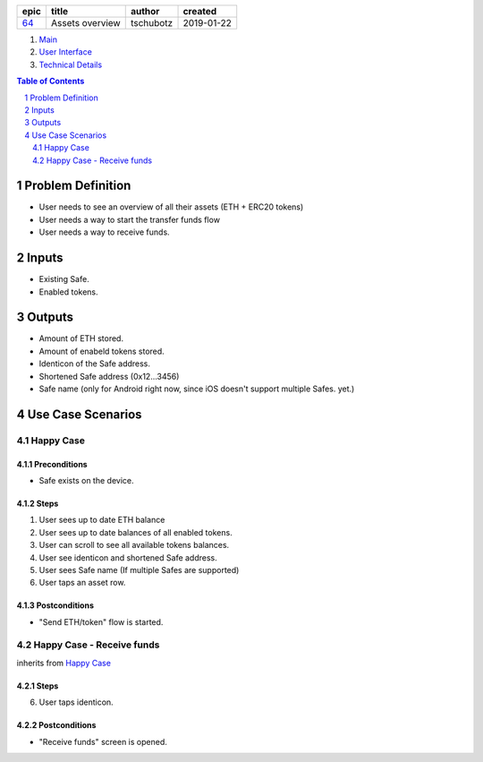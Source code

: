 =====  ===============  =========  ==========
epic        title        author     created
=====  ===============  =========  ==========
`64`_  Assets overview  tschubotz  2019-01-22
=====  ===============  =========  ==========

.. _64: https://github.com/gnosis/safe/issues/64

.. _Main:


#. `Main`_
#. `User Interface`_
#. `Technical Details`_

.. sectnum::
.. contents:: Table of Contents
    :local:
    :depth: 2

Problem Definition
---------------------

- User needs to see an overview of all their assets (ETH + ERC20 tokens)
- User needs a way to start the transfer funds flow
- User needs a way to receive funds.

Inputs
-----------

- Existing Safe.
- Enabled tokens.


Outputs
------------

- Amount of ETH stored.
- Amount of enabeld tokens stored.
- Identicon of the Safe address.
- Shortened Safe address (0x12...3456)
- Safe name (only for Android right now, since iOS doesn't support multiple
  Safes. yet.)


Use Case Scenarios
-----------------------

Happy Case
~~~~~~~~~~~~~~~

Preconditions
+++++++++++++

- Safe exists on the device.

Steps
+++++

1. User sees up to date ETH balance
2. User sees up to date balances of all enabled tokens.
3. User can scroll to see all available tokens balances.
4. User see identicon and shortened Safe address.
5. User sees Safe name (If multiple Safes are supported)
6. User taps an asset row.

Postconditions
++++++++++++++

- "Send ETH/token" flow is started.


Happy Case - Receive funds
~~~~~~~~~~~~~~~~~~~~~~~~~~~~~~~~

inherits from `Happy Case`_

Steps
+++++

6. User taps identicon.

Postconditions
++++++++++++++

- "Receive funds" screen is opened.

.. _`User Interface`: 02_user_interface.rst
.. _`Technical Details`: 03_technical_details.rst
